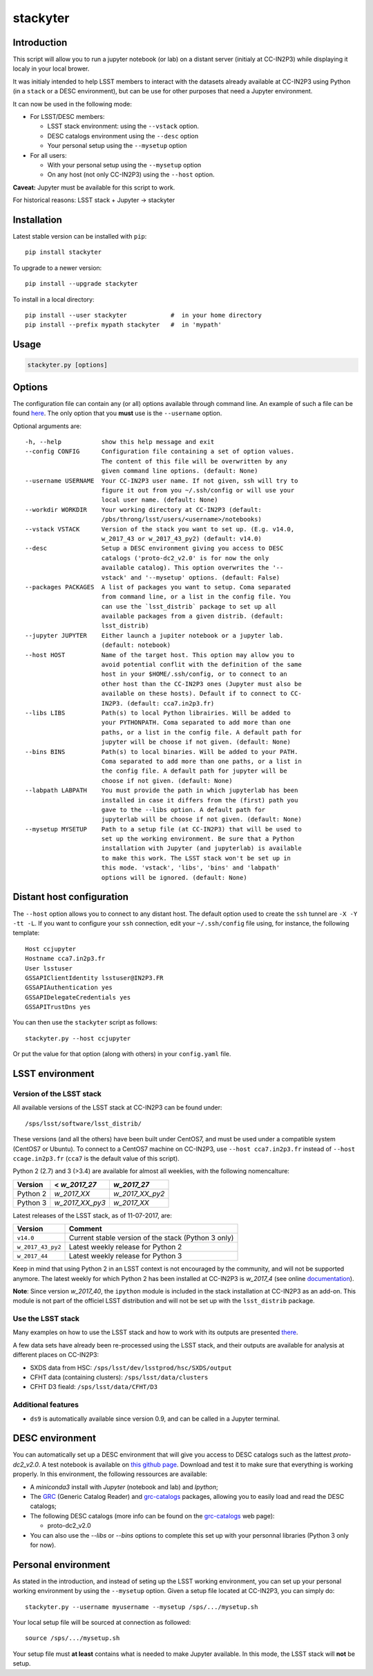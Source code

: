 stackyter
=========

.. image:: https://landscape.io/github/nicolaschotard/stackyter/master/landscape.svg?style=flat
   :target: https://landscape.io/github/nicolaschotard/stackyter/master
   :alt: Code Health
	 
.. image:: https://badge.fury.io/py/stackyter.svg
    :target: https://badge.fury.io/py/stackyter

	   
Introduction
------------

This script will allow you to run a jupyter notebook (or lab) on a
distant server (initialy at CC-IN2P3) while displaying it localy in
your local brower.

It was initialy intended to help LSST members to interact with the
datasets already available at CC-IN2P3 using Python (in a ``stack`` or a
DESC environment), but can be use for other purposes that need a
Jupyter environment.

It can now be used in the following mode:

- For LSST/DESC members:

  - LSST stack environment: using the ``--vstack`` option.
  - DESC catalogs environment using the ``--desc`` option
  - Your personal setup using the ``--mysetup`` option

- For all users:

  - With your personal setup using the ``--mysetup`` option
  - On any host (not only CC-IN2P3) using the ``--host`` option.

   
**Caveat:** Jupyter must be available for this script to work.

For historical reasons: LSST stack + Jupyter -> stackyter

Installation
------------

Latest stable version can be installed with ``pip``::

  pip install stackyter
   
To upgrade to a newer version::

  pip install --upgrade stackyter

To install in a local directory::

   pip install --user stackyter            #  in your home directory
   pip install --prefix mypath stackyter   #  in 'mypath'


Usage
-----

.. code-block:: shell
   
   stackyter.py [options]


Options
-------

The configuration file can contain any (or all) options available
through command line. An example of such a file can be found `here
<https://github.com/nicolaschotard/stackyter/blob/master/example_config.yaml>`_. The
only option that you **must** use is the ``--username`` option.

Optional arguments are::

  -h, --help           show this help message and exit
  --config CONFIG      Configuration file containing a set of option values.
                       The content of this file will be overwritten by any
                       given command line options. (default: None)
  --username USERNAME  Your CC-IN2P3 user name. If not given, ssh will try to
                       figure it out from you ~/.ssh/config or will use your
                       local user name. (default: None)
  --workdir WORKDIR    Your working directory at CC-IN2P3 (default:
                       /pbs/throng/lsst/users/<username>/notebooks)
  --vstack VSTACK      Version of the stack you want to set up. (E.g. v14.0,
                       w_2017_43 or w_2017_43_py2) (default: v14.0)
  --desc               Setup a DESC environment giving you access to DESC
                       catalogs ('proto-dc2_v2.0' is for now the only
                       available catalog). This option overwrites the '--
                       vstack' and '--mysetup' options. (default: False)
  --packages PACKAGES  A list of packages you want to setup. Coma separated
                       from command line, or a list in the config file. You
                       can use the `lsst_distrib` package to set up all
                       available packages from a given distrib. (default:
                       lsst_distrib)
  --jupyter JUPYTER    Either launch a jupiter notebook or a jupyter lab.
                       (default: notebook)
  --host HOST          Name of the target host. This option may allow you to
                       avoid potential conflit with the definition of the same
                       host in your $HOME/.ssh/config, or to connect to an
                       other host than the CC-IN2P3 ones (Jupyter must also be
                       available on these hosts). Default if to connect to CC-
                       IN2P3. (default: cca7.in2p3.fr)
  --libs LIBS          Path(s) to local Python librairies. Will be added to
                       your PYTHONPATH. Coma separated to add more than one
                       paths, or a list in the config file. A default path for
                       jupyter will be choose if not given. (default: None)
  --bins BINS          Path(s) to local binaries. Will be added to your PATH.
                       Coma separated to add more than one paths, or a list in
                       the config file. A default path for jupyter will be
                       choose if not given. (default: None)
  --labpath LABPATH    You must provide the path in which jupyterlab has been
                       installed in case it differs from the (first) path you
                       gave to the --libs option. A default path for
                       jupyterlab will be choose if not given. (default: None)
  --mysetup MYSETUP    Path to a setup file (at CC-IN2P3) that will be used to
                       set up the working environment. Be sure that a Python
                       installation with Jupyter (and jupyterlab) is available
                       to make this work. The LSST stack won't be set up in
                       this mode. 'vstack', 'libs', 'bins' and 'labpath'
                       options will be ignored. (default: None)

Distant host configuration
--------------------------

The ``--host`` option allows you to connect to any distant host. The
default option used to create the ``ssh`` tunnel are ``-X -Y -tt
-L``. If you want to configure your ``ssh`` connection, edit your
``~/.ssh/config`` file using, for instance, the following template::

  Host ccjupyter
  Hostname cca7.in2p3.fr
  User lsstuser
  GSSAPIClientIdentity lsstuser@IN2P3.FR
  GSSAPIAuthentication yes
  GSSAPIDelegateCredentials yes
  GSSAPITrustDns yes

You can then use the ``stackyter`` script as follows::

  stackyter.py --host ccjupyter

Or put the value for that option (along with others) in your
``config.yaml`` file.

LSST environment
----------------
		  
Version of the LSST stack
~~~~~~~~~~~~~~~~~~~~~~~~~

All available versions of the LSST stack at CC-IN2P3 can be found under::

  /sps/lsst/software/lsst_distrib/

These versions (and all the others) have been built under CentOS7, and
must be used under a compatible system (CentOS7 or Ubuntu). To connect
to a CentOS7 machine on CC-IN2P3, use ``--host cca7.in2p3.fr`` instead
of ``--host ccage.in2p3.fr`` (``cca7`` is the default value of this
script).

Python 2 (2.7) and 3 (>3.4) are available for almost all weeklies,
with the following nomencalture:

+----------+-----------------+-----------------+
| Version  | < `w_2017_27`   | `w_2017_27`     |
+==========+=================+=================+
| Python 2 | `w_2017_XX`     | `w_2017_XX_py2` |
+----------+-----------------+-----------------+
| Python 3 | `w_2017_XX_py3` | `w_2017_XX`     |
+----------+-----------------+-----------------+

Latest releases of the LSST stack, as of 11-07-2017, are:

+-------------------+-----------------------------------------------------+
| Version           | Comment                                             |
+===================+=====================================================+
| ``v14.0``         | Current stable version of the stack (Python 3 only) |
+-------------------+-----------------------------------------------------+
| ``w_2017_43_py2`` | Latest weekly release for Python 2                  |
+-------------------+-----------------------------------------------------+
| ``w_2017_44``     | Latest weekly release for Python 3                  |
+-------------------+-----------------------------------------------------+

Keep in mind that using Python 2 in an LSST context is not encouraged
by the community, and will not be supported anymore. The latest weekly
for which Python 2 has been installed at CC-IN2P3 is `w_2017_4` (see
online `documentation
<http://doc.lsst.eu/ccin2p3/ccin2p3.html#software>`_).

**Note**: Since version `w_2017_40`, the ``ipython`` module is
included in the stack installation at CC-IN2P3 as an add-on. This
module is not part of the officiel LSST distribution and will not be
set up with the ``lsst_distrib`` package.

Use the LSST stack
~~~~~~~~~~~~~~~~~~

Many examples on how to use the LSST stack and how to work with its
outputs are presented `there
<https://github.com/nicolaschotard/lsst_drp_analysis/tree/master/stack>`_.

A few data sets have already been re-processed using the LSST stack,
and their outputs are available for analysis at different places on
CC-IN2P3:

- SXDS data from HSC: ``/sps/lsst/dev/lsstprod/hsc/SXDS/output``
- CFHT data (containing clusters): ``/sps/lsst/data/clusters``
- CFHT D3 fieald: ``/sps/lsst/data/CFHT/D3``

Additional features
~~~~~~~~~~~~~~~~~~~

- ``ds9`` is automatically available since version 0.9, and can be
  called in a Jupyter terminal.

DESC environment
----------------

You can automatically set up a DESC environment that will give you
access to DESC catalogs such as the lattest `proto-dc2_v2.0`. A test
notebook is available on `this github page
<https://github.com/LSSTDESC/gcr-catalogs/blob/master/examples/GCRCatalogs%20Demo.ipynb>`_. Download
and test it to make sure that everything is working properly. In this
environment, the following ressources are available:

- A `miniconda3` install with `Jupyter` (notebook and lab) and `Ipython`;
- The `GRC <https://github.com/yymao/generic-catalog-reader>`_
  (Generic Catalog Reader) and `grc-catalogs
  <https://github.com/LSSTDESC/gcr-catalogs>`_ packages, allowing you
  to easily load and read the DESC catalogs;
- The following DESC catalogs (more info can be found on the `grc-catalogs
  <https://github.com/LSSTDESC/gcr-catalogs>`_ web page):

  - proto-dc2_v2.0

- You can also use the `--libs` or `--bins` options to complete this
  set up with your personnal libraries (Python 3 only for now).
  
Personal environment
--------------------

As stated in the introduction, and instead of seting up the LSST
working environment, you can set up your personal working environment
by using the ``--mysetup`` option. Given a setup file located at
CC-IN2P3, you can simply do::

    stackyter.py --username myusername --mysetup /sps/.../mysetup.sh

Your local setup file will be sourced at connection as followed::

  source /sps/.../mysetup.sh

Your setup file must **at least** contains what is needed to make
Jupyter available. In this mode, the LSST stack will **not** be setup.
